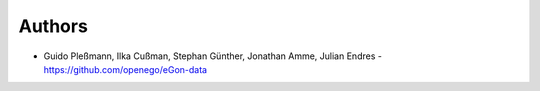 
Authors
=======

* Guido Pleßmann, Ilka Cußman, Stephan Günther, Jonathan Amme, Julian Endres - https://github.com/openego/eGon-data
